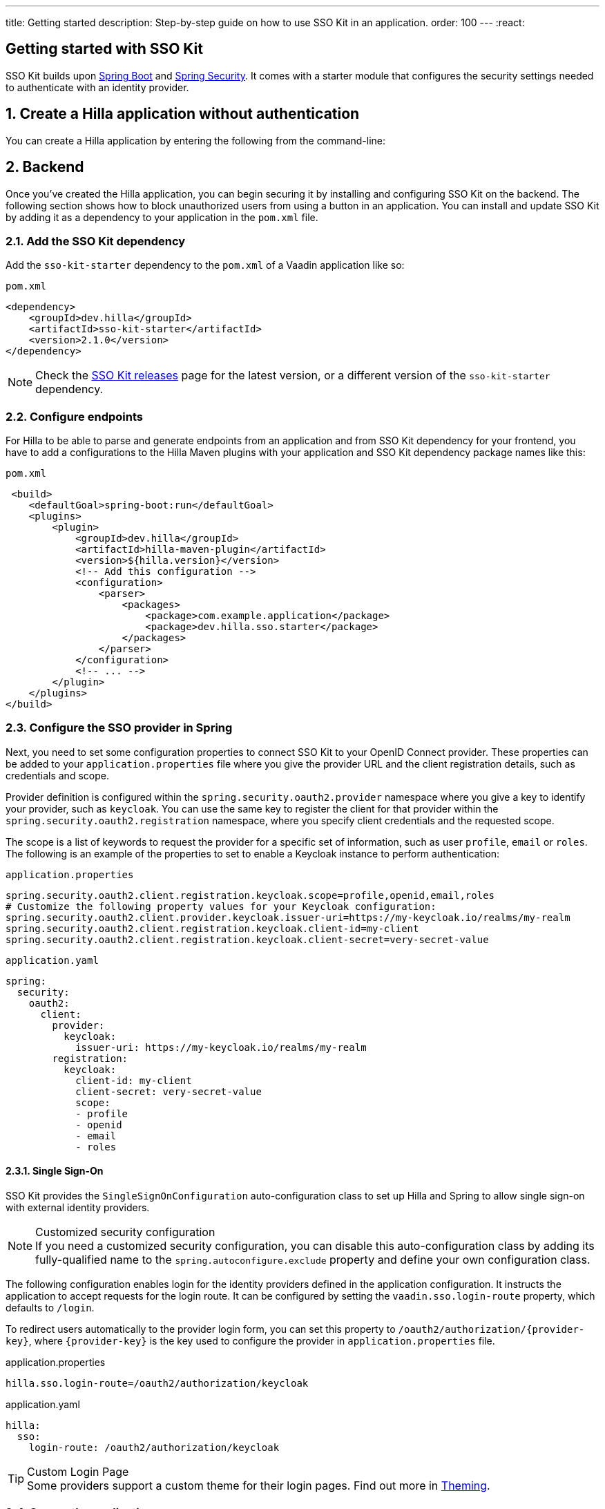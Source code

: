 ---
title: Getting started
description: Step-by-step guide on how to use SSO Kit in an application.
order: 100
---
:react:

// tag::content[]

== Getting started with SSO Kit
:sectnums:

SSO Kit builds upon https://spring.io/projects/spring-boot[Spring Boot] and https://spring.io/projects/spring-security[Spring Security]. It comes with a starter module that configures the security settings needed to authenticate with an identity provider.

== Create a Hilla application without authentication

You can create a Hilla application by entering the following from the command-line:

ifdef::lit[]
[source,bash]
----
npx @hilla/cli init <your-project-name>
----
endif::[]

ifdef::react[]
[source,bash]
----
npx @hilla/cli init --react <your-project-name>
----
endif::[]

== Backend

Once you've created the Hilla application, you can begin securing it by installing and configuring SSO Kit on the backend. The following section shows how to block unauthorized users from using a button in an application. You can install and update SSO Kit by adding it as a dependency to your application in the `pom.xml` file.

=== Add the SSO Kit dependency

Add the `sso-kit-starter` dependency to the [filename]`pom.xml` of a Vaadin application like so:

.[filename]`pom.xml`
[source,xml]
----
<dependency>
    <groupId>dev.hilla</groupId>
    <artifactId>sso-kit-starter</artifactId>
    <version>2.1.0</version>
</dependency>
----

[NOTE]
Check the https://github.com/vaadin/sso-kit/releases[SSO Kit releases] page for the latest version, or a different version of the `sso-kit-starter` dependency.

=== Configure endpoints

For Hilla to be able to parse and generate endpoints from an application and from SSO Kit dependency for your frontend, you have to add a configurations to the Hilla Maven plugins with your application and SSO Kit dependency package names like this:

.[filename]`pom.xml`
[source,xml]
----
 <build>
    <defaultGoal>spring-boot:run</defaultGoal>
    <plugins>
        <plugin>
            <groupId>dev.hilla</groupId>
            <artifactId>hilla-maven-plugin</artifactId>
            <version>${hilla.version}</version>
            <!-- Add this configuration -->
            <configuration>
                <parser>
                    <packages>
                        <package>com.example.application</package>
                        <package>dev.hilla.sso.starter</package>
                    </packages>
                </parser>
            </configuration>
            <!-- ... -->
        </plugin>
    </plugins>
</build>
----

=== Configure the SSO provider in Spring

Next, you need to set some configuration properties to connect SSO Kit to your OpenID Connect provider. These properties can be added to your [filename]`application.properties` file where you give the provider URL and the client registration details, such as credentials and scope.

Provider definition is configured within the `spring.security.oauth2.provider` namespace where you give a key to identify your provider, such as `keycloak`. You can use the same key to register the client for that provider within the `spring.security.oauth2.registration` namespace, where you specify client credentials and the requested scope.

The scope is a list of keywords to request the provider for a specific set of information, such as user `profile`, `email` or `roles`. The following is an example of the properties to set to enable a Keycloak instance to perform authentication:

[.example]
--
.[filename]`application.properties`
[source,properties]
----
spring.security.oauth2.client.registration.keycloak.scope=profile,openid,email,roles
# Customize the following property values for your Keycloak configuration:
spring.security.oauth2.client.provider.keycloak.issuer-uri=https://my-keycloak.io/realms/my-realm
spring.security.oauth2.client.registration.keycloak.client-id=my-client
spring.security.oauth2.client.registration.keycloak.client-secret=very-secret-value
----
.[filename]`application.yaml`
[source,yaml]
----
spring:
  security:
    oauth2:
      client:
        provider:
          keycloak:
            issuer-uri: https://my-keycloak.io/realms/my-realm
        registration:
          keycloak:
            client-id: my-client
            client-secret: very-secret-value
            scope:
            - profile
            - openid
            - email
            - roles
----
--

==== Single Sign-On

SSO Kit provides the [classname]`SingleSignOnConfiguration` auto-configuration class to set up Hilla and Spring to allow single sign-on with external identity providers.

.Customized security configuration
[NOTE]
If you need a customized security configuration, you can disable this auto-configuration class by adding its fully-qualified name to the `spring.autoconfigure.exclude` property and define your own configuration class.

The following configuration enables login for the identity providers defined in the application configuration. It instructs the application to accept requests for the login route. It can be configured by setting the `vaadin.sso.login-route` property, which defaults to `/login`.

To redirect users automatically to the provider login form, you can set this property to `/oauth2/authorization/{provider-key}`, where `{provider-key}` is the key used to configure the provider in `application.properties` file.

[.example]
--
.application.properties
[source,properties]
----
hilla.sso.login-route=/oauth2/authorization/keycloak
----
.application.yaml
[source,yaml]
----
hilla:
  sso:
    login-route: /oauth2/authorization/keycloak
----
--

.Custom Login Page
[TIP]
Some providers support a custom theme for their login pages. Find out more in <<theming#, Theming>>.

=== Secure the application

A Hilla application includes front-end code and back-end endpoints. Both of them can and should benefit from the authentication protection.

==== Protect the example endpoint

Hilla allows fine-grained authorization on endpoints and endpoint methods. You can use annotations like `@PermitAll` or `@RolesAllowed(...)` to declare who can access what.

To try this feature, replace the `@AnonymousAllowed` annotation in [filename]`HelloWorldEndpoint.java` with `@PermitAll`, so that unauthenticated users will be unable to access all endpoint methods. You could also apply the same annotation at the method level for more fine-grained control.

Start the application using the `./mvnw` command (`.\mvnw` on Windows). Then try the application in the browser. It should work correctly, except that when you click on the `Say hello` button, nothing happens. This is because the endpoint is no longer accessible without authentication.

== Frontend

Once the backend is secure, you can begin extending authentication features to the frontend. The following section shows how to display user information (e.g., a name) on secured views and enable users to log in and out.

=== Install the SSO Kit Client dependency

[source,bash]
----
npm install --save @hilla/sso-kit-client@2.1.0
----

This dependency contains the `SingleSignOnContext` class which is needed in the later steps.

ifdef::lit[]
=== Add single sign-on context

Add the single sign-on context to the [filename]`app-store.ts` file.

.frontend/stored/app-store.ts
[source,typescript]
----
import singleSignOnContext from "@hilla/sso-kit-client/SingleSignOnContext.js";

// Add ssoContext variable to the AppStore class
ssoContext = singleSignOnContext();
----
endif::[]

ifdef::react[]
=== Export single sign-on context

Export the single sign-on context in the [filename]`App.tsx` file.

.frontend/App.tsx
[source,typescript]
----
import singleSignOnContext from "@hilla/sso-kit-client/SingleSignOnContext.js";

export const ssoContext = singleSignOnContext() ;
----
endif::[]

=== Add log-in and log-out buttons

As an example, add two buttons to the drawer footer -- one to sign in, and another to sign out. Use the imported `ssoContext` to add the `login` and the `logout` functions to the buttons.

ifdef::lit[]
.frontend/views/main-layout.ts
[source,typescript]
----
import '@vaadin/button';

// Replace the `footer` in the rendered `html`
<footer slot="drawer">
  ${appStore.ssoContext.authenticated
      ? html`<vaadin-button @click="${appStore.ssoContext.logout}">Sign out</vaadin-button>`
      : html`<vaadin-button @click="${appStore.ssoContext.login}">Sign in</vaadin-button>`
  }
</footer>
----
endif::[]

ifdef::react[]
.frontend/views/MainLayout.tsx
[source,typescript]
----
import { Button } from '@hilla/react-components/Button.js';
import { ssoContext } from "Frontend/App.js";

<footer slot="drawer">
  {ssoContext.authenticated
    ? <Button onClick={ssoContext.logout}>Sign out</Button>
    : <Button onClick={ssoContext.login}>Sign in</Button>
  }
</footer>
----
endif::[]

=== Add access control

You can protect your views by verifying that each authentication has happened before loading the view.

ifdef::lit[]
In the [filename]`frontend/routes.ts` file, use the `AccessProps` type to protect the About view and add the `requiredLogin` parameter to a view:

.frontend/routes.ts
[source,typescript]
----
import { AccessProps } from '@hilla/sso-kit-client/AccessProps.js';

// Enrich the ViewRoute type with AccessProps
export type ViewRoute = Route & AccessProps & {
  // ...
}

// Add the requiresLogin parameter to the About view
{
  path: 'about',
  // ...
  requiresLogin: true,
},
----

Filter the menu excluding unauthorized views by amending the view filter in [filename]`main-layout.ts`:

.frontend/views/main-layout.ts
[source,typescript]
----
// Add the hasUserAccess condition in getMenuRoutes that checks for authentication
private getMenuRoutes(): RouteInfo[] {
  return views.filter((route) => route.title).filter(appStore.ssoContext.hasUserAccess) as RouteInfo[];
}
----
endif::[]

ifdef::react[]
In the [filename]`frontend/routes.tsx` file, use the `AccessProps` type to protect the About view and add the `requiredLogin` parameter to a view:

.frontend/routes.tsx
[source,typescript]
----
import { AccessProps } from "@hilla/sso-kit-client";

// Enrich the ViewRouteObject type with AccessProps
export type ViewRouteObject = (IndexViewRouteObject | NonIndexViewRouteObject) & AccessProps;

// Add the requiresLogin parameter to the About view
{
  path: '/about',
  // ...
  requiresLogin: true,
},
----

Filter the menu excluding unauthorized views by amending the view filter in [filename]`MainLayout.tsx`:

.frontend/views/MainLayout.tsx
[source,typescript]
----

// Add the hasUserAccess condition in menuRoutes that checks for authentication
const menuRoutes = (routes[0]?.children || [])
  .filter((route) => route.path && route.handle && route.handle.icon && route.handle.title)
  .filter(ssoContext.hasUserAccess) as readonly MenuRoute[];
----
endif::[]

Now the `About` item in the menu appears only when authenticated.

=== Show user information

The SSO Kit Client provides the `User` class which contains information about the authenticated user. You can implement yours if you want to customize the returned object and its fields.

As the About page is now protected, that's a perfect place to show some information about the current user:

ifdef::lit[]
.frontend/views/helloworld/about-view.ts
[source,typescript]
----
import { appStore } from "Frontend/stores/app-store.js";

// Add some output
<p>Username: ${appStore.ssoContext.user?.preferredUsername}</p>
<p>Full name: ${appStore.ssoContext.user?.fullName}</p>
<p>Email: ${appStore.ssoContext.user?.email}</p>
----
endif::[]

ifdef::react[]
.frontend/views/about/AboutView.tsx
[source,typescript]
----
import { ssoContext } from "Frontend/App.js";

<p>Username: {ssoContext.user?.preferredUsername}</p>
<p>Full name: {ssoContext.user?.fullName}</p>
<p>Email: {ssoContext.user?.email}</p>
----
endif::[]

== Single sign-off

SSO Kit provides two methods for logging out the user. They're defined by the OpenID Connect specification like so:

- https://openid.net/specs/openid-connect-rpinitiated-1_0.html[RP-Initiated Logout]
- https://openid.net/specs/openid-connect-backchannel-1_0.html[Back-Channel Logout]

=== RP-initiated logout

RP-initiated logout (i.e., Relaying Party, the application) enables the user to logout from the application itself, ensuring the connected provider session is terminated.

=== Back-channel logout

Back-Channel Logout is a feature that enables the provider to close user sessions from outside the application. For example, it can be done from the provider's user dashboard or from another application.

==== Enable the feature

To enable the feature in the application, you need to set the `hilla.sso.back-channel-logout` property to `true`. You would do this like you see here:

[.example]
--
.[filename]`application.properties`
[source,properties]
----
hilla.sso.back-channel-logout=true
----
.[filename]`application.yaml`
[source,yaml]
----
hilla:
  sso:
    back-channel-logout: true
----
--

The client should then be configured on the provider's dashboard to send logout requests to a specific application URL: `/logout/back-channel/{registration-key}`, where `{registration-key}` is the provider key.

==== Modify the frontend

As an example, show a dialog when the user is logged out from outside the application.

The `SingleSignOnContext` provided by the SSO Kit Client handles the back-channel logout and receives an event if the logout happens. To get notified about the logout event, register a callback using the `onBackChannelLogout` function and store the logged out state:

ifdef::lit[]
.frontend/store/app-store.ts
[source,typescript]
----
// Add isLoggedOut variable to the AppStore class
isLoggedOut = false;

// Register a callback in the constructor
constructor() {
// ...
  this.ssoContext.onBackChannelLogout(() => {
    this.isLoggedOut = true;
  });
}
----

A dialog can be added to the application layout:

.frontend/views/main-layout.ts
[source,typescript]
----
import '@vaadin/confirm-dialog';

// Add the confirm dialog to the rendered html
<vaadin-confirm-dialog
      header="Logged out"
      cancel-button-visible
      @confirm="${appStore.ssoContext.loginAgain}"
      @cancel="${appStore.ssoContext.stayOnPage}"
      .opened="${appStore.isLoggedOut}"
>
  <p>You have been logged out. Do you want to log in again?</p>
</vaadin-confirm-dialog>
----
endif::[]

ifdef::react[]
.frontend/views/MainLayout.tsx
[source,typescript]
----
import { ConfirmDialog } from '@hilla/react-components/ConfirmDialog.js';

// Store the logged out state inside the MenuOnLeftLayout function
const [loggedOut, setLoggedOut] = useState(false);

// Register a callback using useEffect inside the MenuOnLeftLayout function
useEffect(() => {
  ssoContext.onBackChannelLogout(() => {
    setLoggedOut(true);
  });
}, []);

// Add the confirm dialog
<ConfirmDialog header='Logged out' cancelButtonVisible
             opened={loggedOut}
             onConfirm={ssoContext.loginAgain}
             onCancel={() => {
               ssoContext.stayOnPage();
               setLoggedOut(false);
             }}>
  <p>You have been logged out. Do you want to log in again?</p>
</ConfirmDialog>
----
endif::[]

You can trigger a logout externally using the provider tools. For Keycloak, you can sign out a session from the admin console or visit the page `https://my-keycloak.io/realms/my-realm/protocol/openid-connect/logout`.

// tag::content[]
